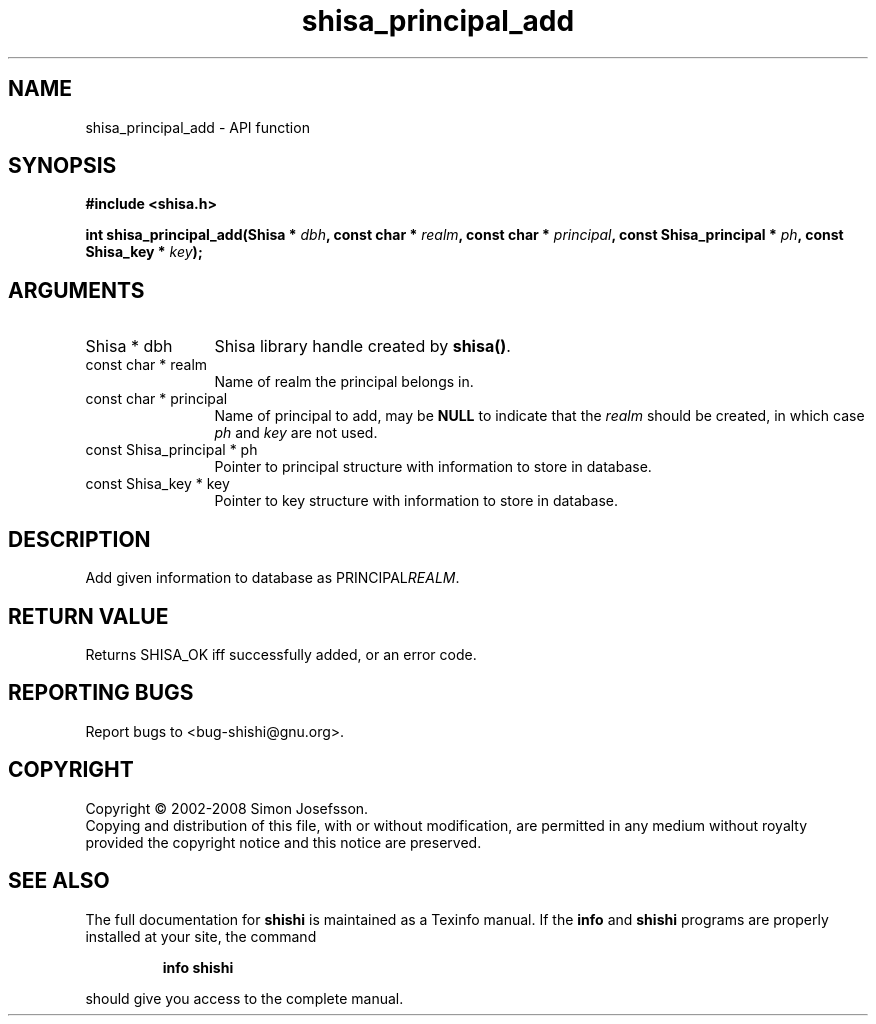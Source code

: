 .\" DO NOT MODIFY THIS FILE!  It was generated by gdoc.
.TH "shisa_principal_add" 3 "0.0.39" "shishi" "shishi"
.SH NAME
shisa_principal_add \- API function
.SH SYNOPSIS
.B #include <shisa.h>
.sp
.BI "int shisa_principal_add(Shisa * " dbh ", const char * " realm ", const char * " principal ", const Shisa_principal * " ph ", const Shisa_key * " key ");"
.SH ARGUMENTS
.IP "Shisa * dbh" 12
Shisa library handle created by \fBshisa()\fP.
.IP "const char * realm" 12
Name of realm the principal belongs in.
.IP "const char * principal" 12
Name of principal to add, may be \fBNULL\fP to indicate that
the \fIrealm\fP should be created, in which case \fIph\fP and \fIkey\fP are not used.
.IP "const Shisa_principal * ph" 12
Pointer to principal structure with information to store in database.
.IP "const Shisa_key * key" 12
Pointer to key structure with information to store in database.
.SH "DESCRIPTION"
Add given information to database as PRINCIPAL\fIREALM\fP.
.SH "RETURN VALUE"
Returns SHISA_OK iff successfully added, or an error code.
.SH "REPORTING BUGS"
Report bugs to <bug-shishi@gnu.org>.
.SH COPYRIGHT
Copyright \(co 2002-2008 Simon Josefsson.
.br
Copying and distribution of this file, with or without modification,
are permitted in any medium without royalty provided the copyright
notice and this notice are preserved.
.SH "SEE ALSO"
The full documentation for
.B shishi
is maintained as a Texinfo manual.  If the
.B info
and
.B shishi
programs are properly installed at your site, the command
.IP
.B info shishi
.PP
should give you access to the complete manual.
